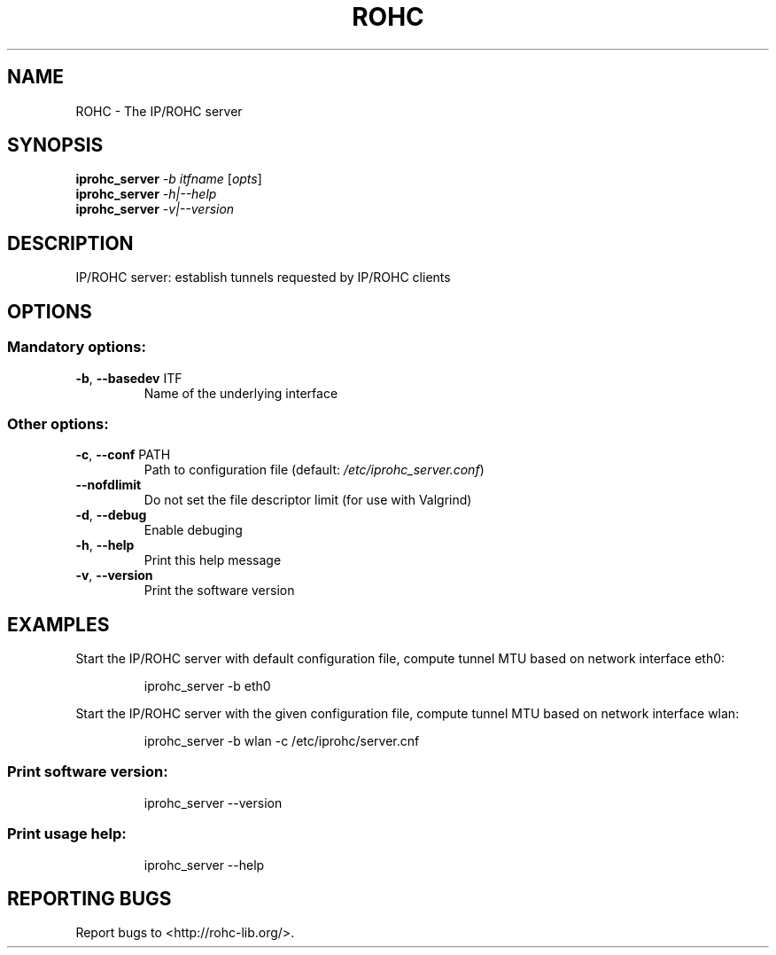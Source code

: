 .\" DO NOT MODIFY THIS FILE!  It was generated by help2man 1.44.1.
.TH ROHC "1" "April 2016" "IP/ROHC tunnel" "IP/ROHC tunnel's tools"
.SH NAME
ROHC \- The IP/ROHC server
.SH SYNOPSIS
.B iprohc_server
\fI-b itfname \fR[\fIopts\fR]
.br
.B iprohc_server
\fI-h|--help\fR
.br
.B iprohc_server
\fI-v|--version\fR
.SH DESCRIPTION
IP/ROHC server: establish tunnels requested by IP/ROHC clients
.SH OPTIONS
.SS "Mandatory options:"
.TP
\fB\-b\fR, \fB\-\-basedev\fR ITF
Name of the underlying interface
.SS "Other options:"
.TP
\fB\-c\fR, \fB\-\-conf\fR PATH
Path to configuration file
(default: \fI/etc/iprohc_server.conf\fP)
.TP
\fB\-\-nofdlimit\fR
Do not set the file descriptor limit
(for use with Valgrind)
.TP
\fB\-d\fR, \fB\-\-debug\fR
Enable debuging
.TP
\fB\-h\fR, \fB\-\-help\fR
Print this help message
.TP
\fB\-v\fR, \fB\-\-version\fR
Print the software version
.SH EXAMPLES

Start the IP/ROHC server with default configuration file, compute
tunnel MTU based on network interface eth0:
.IP
iprohc_server \-b eth0
.PP
Start the IP/ROHC server with the given configuration file, compute
tunnel MTU based on network interface wlan:
.IP
iprohc_server \-b wlan \-c /etc/iprohc/server.cnf
.SS "Print software version:"
.IP
iprohc_server \-\-version
.SS "Print usage help:"
.IP
iprohc_server \-\-help
.SH "REPORTING BUGS"
Report bugs to <http://rohc\-lib.org/>.
